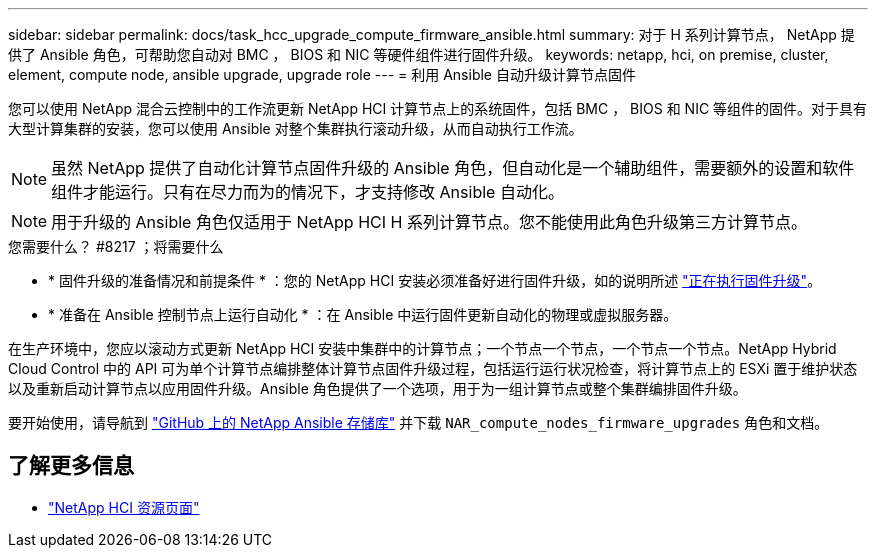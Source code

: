 ---
sidebar: sidebar 
permalink: docs/task_hcc_upgrade_compute_firmware_ansible.html 
summary: 对于 H 系列计算节点， NetApp 提供了 Ansible 角色，可帮助您自动对 BMC ， BIOS 和 NIC 等硬件组件进行固件升级。 
keywords: netapp, hci, on premise, cluster, element, compute node, ansible upgrade, upgrade role 
---
= 利用 Ansible 自动升级计算节点固件


[role="lead"]
您可以使用 NetApp 混合云控制中的工作流更新 NetApp HCI 计算节点上的系统固件，包括 BMC ， BIOS 和 NIC 等组件的固件。对于具有大型计算集群的安装，您可以使用 Ansible 对整个集群执行滚动升级，从而自动执行工作流。


NOTE: 虽然 NetApp 提供了自动化计算节点固件升级的 Ansible 角色，但自动化是一个辅助组件，需要额外的设置和软件组件才能运行。只有在尽力而为的情况下，才支持修改 Ansible 自动化。


NOTE: 用于升级的 Ansible 角色仅适用于 NetApp HCI H 系列计算节点。您不能使用此角色升级第三方计算节点。

.您需要什么？ #8217 ；将需要什么
* * 固件升级的准备情况和前提条件 * ：您的 NetApp HCI 安装必须准备好进行固件升级，如的说明所述 link:task_hcc_upgrade_compute_node_firmware.html["正在执行固件升级"^]。
* * 准备在 Ansible 控制节点上运行自动化 * ：在 Ansible 中运行固件更新自动化的物理或虚拟服务器。


在生产环境中，您应以滚动方式更新 NetApp HCI 安装中集群中的计算节点；一个节点一个节点，一个节点一个节点。NetApp Hybrid Cloud Control 中的 API 可为单个计算节点编排整体计算节点固件升级过程，包括运行运行状况检查，将计算节点上的 ESXi 置于维护状态以及重新启动计算节点以应用固件升级。Ansible 角色提供了一个选项，用于为一组计算节点或整个集群编排固件升级。

要开始使用，请导航到 https://github.com/NetApp-Automation/nar_compute_firmware_upgrade["GitHub 上的 NetApp Ansible 存储库"^] 并下载 `NAR_compute_nodes_firmware_upgrades` 角色和文档。

[discrete]
== 了解更多信息

* https://www.netapp.com/hybrid-cloud/hci-documentation/["NetApp HCI 资源页面"^]

